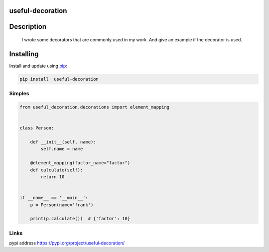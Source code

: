 useful-decoration
-----------------

Description
-----------

    I wrote some decorators that are commonly used in my work. And give
    an example if the decorator is used.

Installing
-----------

Install and update using `pip`_:


.. code:: python

    pip install  useful-decoration

Simples
_______

.. code-block:: python


    from useful_decoration.decorations import element_mapping


    class Person:

        def __init__(self, name):
            self.name = name

        @element_mapping(factor_name="factor")
        def calculate(self):
            return 10


    if __name__ == '__main__':
        p = Person(name='frank')

        print(p.calculate())  # {'factor': 10}

Links
_____

pypi address https://pypi.org/project/useful-decoration/



.. _pip: https://pip.pypa.io/en/stable/quickstart/
